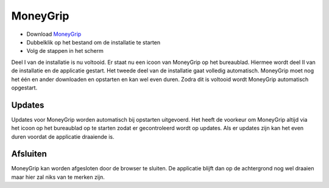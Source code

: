 MoneyGrip
==================

* Download `MoneyGrip <https://raw.github.com/WesMaster/MoneyGrip/master/MoneyGrip.exe>`_
* Dubbelklik op het bestand om de installatie te starten
* Volg de stappen in het scherm

Deel I van de installatie is nu voltooid. Er staat nu een icoon van MoneyGrip op het bureaublad. Hiermee wordt deel II van de installatie en de applicatie gestart.
Het tweede deel van de installatie gaat volledig automatisch. MoneyGrip moet nog het één en ander downloaden en opstarten en kan wel even duren.
Zodra dit is voltooid wordt MoneyGrip automatisch opgestart.

Updates
-------

Updates voor MoneyGrip worden automatisch bij opstarten uitgevoerd.
Het heeft de voorkeur om MoneyGrip altijd via het icoon op het bureaublad op te starten zodat er gecontroleerd wordt op updates.
Als er updates zijn kan het even duren voordat de applicatie draaiende is.

Afsluiten
---------

MoneyGrip kan worden afgesloten door de browser te sluiten. De applicatie blijft dan op de achtergrond nog wel draaien maar hier zal niks van te merken zijn.